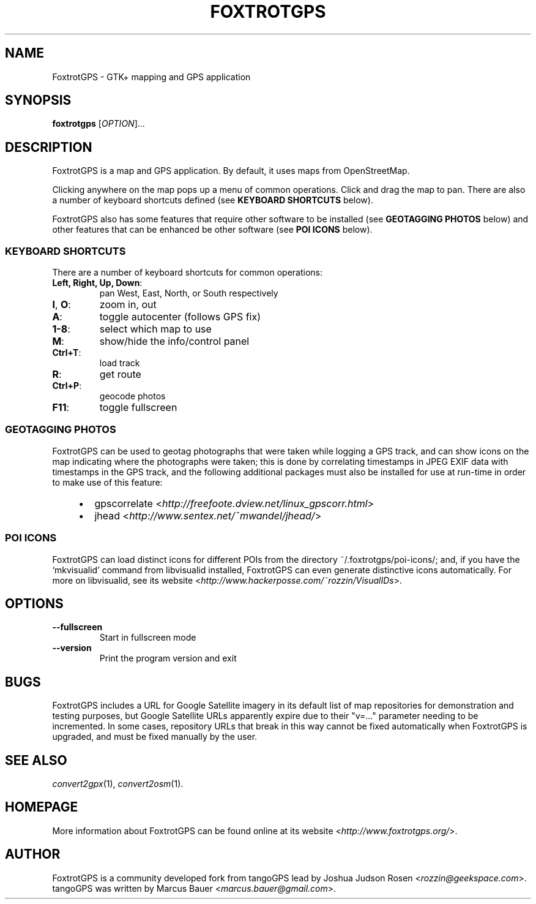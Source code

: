 .TH FOXTROTGPS 1 2011\-09\-25 1.1.1 "GTK+ mapping and GPS application"

.SH NAME
FoxtrotGPS \- GTK+ mapping and GPS application

.SH SYNOPSIS
\fBfoxtrotgps\fR [\fIOPTION\fR]...

.SH DESCRIPTION
.PP
FoxtrotGPS is a map and GPS application. By default, it uses maps from OpenStreetMap.
.PP
Clicking anywhere on the map pops up a menu of common operations.
Click and drag the map to pan. There are also a number of keyboard
shortcuts defined (see \fBKEYBOARD SHORTCUTS\fR below).

FoxtrotGPS also has some features that require other software to be
installed (see \fBGEOTAGGING PHOTOS\fR below) and other features that
can be enhanced be other software (see \fBPOI ICONS\fR below).

.SS KEYBOARD SHORTCUTS
.PP
There are a number of keyboard shortcuts for common operations:

.TP
\fBLeft, Right, Up, Down\fR:
pan West, East, North, or South respectively
.TP
\fBI\fR, \fBO\fR:
zoom in, out
.TP
\fBA\fR:
toggle autocenter (follows GPS fix)
.TP
\fB1-8\fR:
select which map to use
.TP
\fBM\fR:
show/hide the info/control panel
.TP
\fBCtrl+T\fR:
load track
.TP
\fBR\fR:
get route
.TP
\fBCtrl+P\fR:
geocode photos
.TP
\fBF11\fR:
toggle fullscreen

.SS GEOTAGGING PHOTOS

.PP
FoxtrotGPS can be used to geotag photographs that were taken while
logging a GPS track, and can show icons on the map indicating
where the photographs were taken; this is done by correlating
timestamps in JPEG EXIF data with timestamps in the GPS track,
and the following additional packages must also be installed
for use at run-time in order to make use of this feature:

.RS 4
.IP \(bu 2
gpscorrelate \%<\fIhttp://freefoote.dview.net/linux_gpscorr.html\fR>
.IP \(bu
jhead \%<\fIhttp://www.sentex.net/~mwandel/jhead/\fR>
.RE

.SS POI ICONS

.PP
FoxtrotGPS can load distinct icons for different POIs from the directory
\%~/.foxtrotgps/poi-icons/; and, if you have the `mkvisualid' command
from libvisualid installed, FoxtrotGPS can even generate distinctive icons
automatically. For more on libvisualid, see its website
\%\<\fIhttp://www.hackerposse.com/~rozzin/VisualIDs\fR>.

.SH OPTIONS
.TP
\fB\-\-fullscreen\fR
Start in fullscreen mode

.TP
\fB\-\-version\fR
Print the program version and exit

.SH BUGS
FoxtrotGPS includes a URL for Google Satellite imagery in its
default list of map repositories for demonstration and testing purposes,
but Google Satellite URLs apparently expire due to their "v=..." parameter
needing to be incremented. In some cases, repository URLs that break
in this way cannot be fixed automatically when FoxtrotGPS is upgraded,
and must be fixed manually by the user.

.SH SEE ALSO
\fIconvert2gpx\fR(1),
\fIconvert2osm\fR(1).

.SH HOMEPAGE
More information about FoxtrotGPS can be found online at its website \%<\fIhttp://www.foxtrotgps.org/\fR>.

.SH AUTHOR
FoxtrotGPS is a community developed fork from tangoGPS lead by Joshua Judson Rosen \%<\fIrozzin@geekspace.com\fR>. tangoGPS was written by Marcus Bauer \%<\fImarcus.bauer@gmail.com\fR>.
